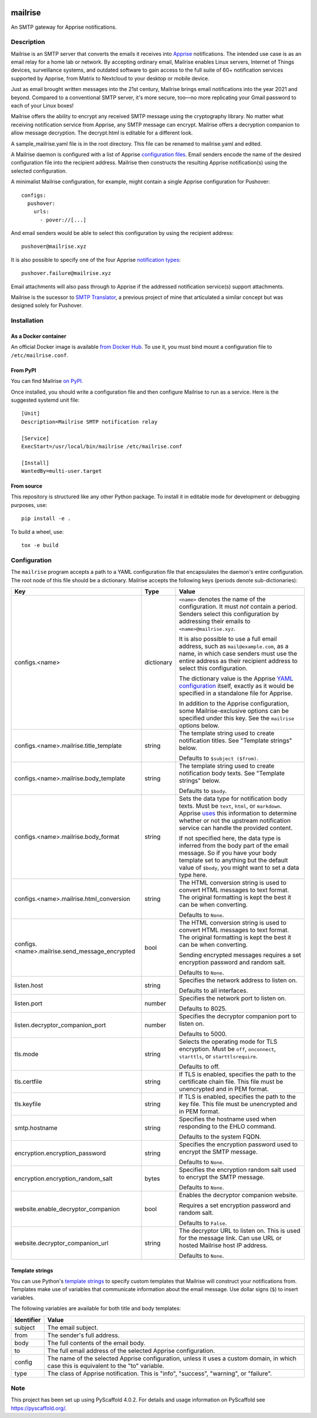 .. image:: https://raw.githubusercontent.com/YoRyan/mailrise/main/src/mailrise/asset/mailrise-logo.png
  :alt: Mailrise logo


========
mailrise
========


An SMTP gateway for Apprise notifications.


Description
===========

Mailrise is an SMTP server that converts the emails it receives into
`Apprise <https://github.com/caronc/apprise>`_ notifications.  The intended use
case is as an email relay for a home lab or network. By accepting ordinary
email, Mailrise enables Linux servers, Internet of Things devices, surveillance
systems, and outdated software to gain access to the full suite of 60+
notification services supported by Apprise, from Matrix to Nextcloud to your
desktop or mobile device.

Just as email brought written messages into the 21st century, Mailrise
brings email notifications into the year 2021 and beyond. Compared to a
conventional SMTP server, it's more secure, too—no more replicating your Gmail
password to each of your Linux boxes!

Mailrise offers the ability to encrypt any received SMTP message using the cryptography 
library. No matter what receiving notification service from Apprise, any SMTP message
can encrypt. Mailrise offers a decryption companion to allow message decryption. 
The decrypt.html is editable for a different look.

A sample_mailrise.yaml file is in the root directory. This file can be renamed to 
mailrise.yaml and edited.

A Mailrise daemon is configured with a list of Apprise
`configuration files <https://github.com/caronc/apprise/wiki/config_yaml>`_.
Email senders encode the name of the desired configuration file into the
recipient address. Mailrise then constructs the resulting Apprise
notification(s) using the selected configuration.

A minimalist Mailrise configuration, for example, might contain a single Apprise
configuration for Pushover::

    configs:
      pushover:
        urls:
          - pover://[...]

And email senders would be able to select this configuration by using the
recipient address::

    pushover@mailrise.xyz

It is also possible to specify one of the four Apprise
`notification types <https://github.com/caronc/apprise/wiki/Development_API#message-types-and-themes>`_::

    pushover.failure@mailrise.xyz

Email attachments will also pass through to Apprise if the addressed
notification service(s) support attachments.

Mailrise is the sucessor to
`SMTP Translator <https://github.com/YoRyan/smtp-translator>`_, a previous
project of mine that articulated a similar concept but was designed solely for
Pushover.


Installation
============

As a Docker container
---------------------

An official Docker image is available
`from Docker Hub <https://hub.docker.com/r/yoryan/mailrise>`_. To use it, you
must bind mount a configuration file to ``/etc/mailrise.conf``.

From PyPI
---------

You can find Mailrise `on PyPI <https://pypi.org/project/mailrise/>`_.

Once installed, you should write a configuration file and then configure Mailrise
to run as a service. Here is the suggested systemd unit file::

    [Unit]
    Description=Mailrise SMTP notification relay
    
    [Service]
    ExecStart=/usr/local/bin/mailrise /etc/mailrise.conf
    
    [Install]
    WantedBy=multi-user.target

From source
-----------

This repository is structured like any other Python package. To install it in
editable mode for development or debugging purposes, use::

    pip install -e .

To build a wheel, use::

    tox -e build

Configuration
=============

The ``mailrise`` program accepts a path to a YAML configuration file that
encapsulates the daemon's entire configuration. The root node of this file should
be a dictionary. Mailrise accepts the following keys (periods denote
sub-dictionaries):

=============================================== ========== ==========================================================================
Key                                             Type       Value
=============================================== ========== ==========================================================================
configs.<name>                                  dictionary ``<name>`` denotes the name of the configuration. It must *not* contain a
                                                           period. Senders select this configuration by addressing their emails to
                                                           ``<name>@mailrise.xyz``.

                                                           It is also possible to use a full email address, such as
                                                           ``mail@example.com``, as a name, in which case senders must use the entire
                                                           address as their recipient address to select this configuration.

                                                           The dictionary value is the Apprise
                                                           `YAML configuration <https://github.com/caronc/apprise/wiki/config_yaml>`_
                                                           itself, exactly as it would be specified in a standalone file for Apprise.

                                                           In addition to the Apprise configuration, some Mailrise-exclusive options
                                                           can be specified under this key. See the ``mailrise`` options below.
configs.<name>.mailrise.title_template          string     The template string used to create notification titles. See "Template
                                                           strings" below.

                                                           Defaults to ``$subject ($from)``.
configs.<name>.mailrise.body_template           string     The template string used to create notification body texts. See "Template
                                                           strings" below.

                                                           Defaults to ``$body``.
configs.<name>.mailrise.body_format             string     Sets the data type for notification body texts. Must be ``text``,
                                                           ``html``, or ``markdown``. Apprise
                                                           `uses <https://github.com/caronc/apprise/wiki/Development_API#notify--send-notifications>`_
                                                           this information to determine whether or not the upstream notification
                                                           service can handle the provided content.

							   If not specified here, the data type is inferred from the body part of the
                                                           email message. So if you have your body template set to anything but the
                                                           default value of ``$body``, you might want to set a data type here.
configs.<name>.mailrise.html_conversion         string     The HTML conversion string is used to convert HTML messages to text format. The original 
                                                           formatting is kept the best it can be when converting.

                                                           Defaults to ``None``.
configs.<name>.mailrise.send_message_encrypted    bool     The HTML conversion string is used to convert HTML messages to text format. The original 
                                                           formatting is kept the best it can be when converting. 
							   
							   Sending encrypted messages requires a set encryption password and random salt.
                                                           
                                                           Defaults to ``None``.
														   
listen.host                                     string     Specifies the network address to listen on.

                                                           Defaults to all interfaces.
listen.port                                     number     Specifies the network port to listen on.

                                                           Defaults to 8025.
listen.decryptor_companion_port                 number     Specifies the decryptor companion port to listen on.

                                                           Defaults to 5000.
tls.mode                                        string     Selects the operating mode for TLS encryption. Must be ``off``,
                                                           ``onconnect``, ``starttls``, or ``starttlsrequire``.

                                                           Defaults to off.
tls.certfile                                    string     If TLS is enabled, specifies the path to the certificate chain file. This
                                                           file must be unencrypted and in PEM format.
tls.keyfile                                     string     If TLS is enabled, specifies the path to the key file. This file must be
                                                           unencrypted and in PEM format.
smtp.hostname                                   string     Specifies the hostname used when responding to the EHLO command.

                                                           Defaults to the system FQDN.
encryption.encryption_password                  string     Specifies the encryption password used to encrypt the SMTP message.
                                                           
                                                           Defaults to ``None``.
encryption.encryption_random_salt               bytes      Specifies the encryption random salt used to encrypt the SMTP message.
                                                           
                                                           Defaults to ``None``.
website.enable_decryptor_companion              bool       Enables the decryptor companion website. 

							   Requires a set encryption password and random salt.
                                                           
                                                           Defaults to ``False``.
website.decryptor_companion_url                 string     The decryptor URL to listen on. This is used for the message link. Can use URL or hosted Mailrise host IP address.
                                                           
                                                           Defaults to ``None``.
=============================================== ========== ==========================================================================

.. _template-strings:

Template strings
----------------

You can use Python's `template strings
<https://docs.python.org/3/library/string.html#template-strings>`_ to specify
custom templates that Mailrise will construct your notifications from. Templates
make use of variables that communicate information about the email message. Use
dollar signs (``$``) to insert variables.

The following variables are available for both title and body templates:

========== ====================================================================================
Identifier Value
========== ====================================================================================
subject    The email subject.
from       The sender's full address.
body       The full contents of the email body.
to         The full email address of the selected Apprise configuration.
config     The name of the selected Apprise configuration, unless it uses a custom domain, in
           which case this is equivalent to the "to" variable.
type       The class of Apprise notification. This is "info", "success", "warning", or
           "failure".
========== ====================================================================================


.. _pyscaffold-notes:

Note
====

This project has been set up using PyScaffold 4.0.2. For details and usage
information on PyScaffold see https://pyscaffold.org/.
